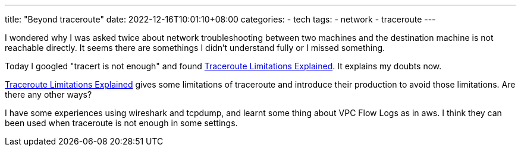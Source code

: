 ---
title: "Beyond traceroute"
date: 2022-12-16T10:01:10+08:00
categories:
- tech
tags:
- network
- traceroute
---

I wondered why I was asked twice about network troubleshooting between two machines and the destination machine is not reachable directly. It seems there are somethings I didn't understand fully or I missed something. 


Today I googled "tracert is not enough" and found https://www.netbraintech.com/blog/limitations-of-traceroute/[Traceroute Limitations Explained]. It explains my doubts now. 

https://www.netbraintech.com/blog/limitations-of-traceroute/[Traceroute Limitations Explained] gives some limitations of traceroute and introduce their production to avoid those limitations. Are there any other ways? 

I have some experiences using wireshark and tcpdump, and learnt some thing about VPC Flow Logs as in aws.  I think they can been used when traceroute is not enough in some settings.